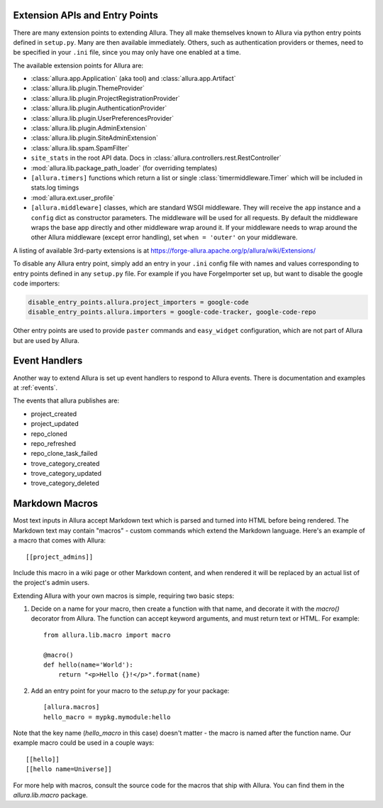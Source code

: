 ..     Licensed to the Apache Software Foundation (ASF) under one
       or more contributor license agreements.  See the NOTICE file
       distributed with this work for additional information
       regarding copyright ownership.  The ASF licenses this file
       to you under the Apache License, Version 2.0 (the
       "License"); you may not use this file except in compliance
       with the License.  You may obtain a copy of the License at

         http://www.apache.org/licenses/LICENSE-2.0

       Unless required by applicable law or agreed to in writing,
       software distributed under the License is distributed on an
       "AS IS" BASIS, WITHOUT WARRANTIES OR CONDITIONS OF ANY
       KIND, either express or implied.  See the License for the
       specific language governing permissions and limitations
       under the License.

Extension APIs and Entry Points
===============================

There are many extension points to extending Allura.  They all make themselves
known to Allura via python entry points defined in ``setup.py``.  Many are then
available immediately.  Others, such as authentication providers or themes, need
to be specified in your ``.ini`` file, since you may only have one enabled at a time.

The available extension points for Allura are:

* :class:`allura.app.Application` (aka tool) and :class:`allura.app.Artifact`
* :class:`allura.lib.plugin.ThemeProvider`
* :class:`allura.lib.plugin.ProjectRegistrationProvider`
* :class:`allura.lib.plugin.AuthenticationProvider`
* :class:`allura.lib.plugin.UserPreferencesProvider`
* :class:`allura.lib.plugin.AdminExtension`
* :class:`allura.lib.plugin.SiteAdminExtension`
* :class:`allura.lib.spam.SpamFilter`
* ``site_stats`` in the root API data.  Docs in :class:`allura.controllers.rest.RestController`
* :mod:`allura.lib.package_path_loader` (for overriding templates)
* ``[allura.timers]`` functions which return a list or single :class:`timermiddleware.Timer` which will be included in stats.log timings
* :mod:`allura.ext.user_profile`
* ``[allura.middleware]`` classes, which are standard WSGI middleware.  They will receive the ``app`` instance and a ``config`` dict as constructor parameters.
  The middleware will be used for all requests.  By default the middleware wraps the base app directly and other middleware wrap around it.
  If your middleware needs to wrap around the other Allura middleware (except error handling), set ``when = 'outer'`` on your middleware.

A listing of available 3rd-party extensions is at https://forge-allura.apache.org/p/allura/wiki/Extensions/

To disable any Allura entry point, simply add an entry in your ``.ini`` config file
with names and values corresponding to entry points defined in any ``setup.py`` file.
For example if you have ForgeImporter set up, but want to disable the google code importers:

.. code-block:: ini

    disable_entry_points.allura.project_importers = google-code
    disable_entry_points.allura.importers = google-code-tracker, google-code-repo

Other entry points are used to provide ``paster`` commands and ``easy_widget`` configuration,
which are not part of Allura but are used by Allura.


Event Handlers
==============

Another way to extend Allura is set up event handlers to respond to Allura events.
There is documentation and examples at :ref:`events`.

The events that allura publishes are:

* project_created
* project_updated
* repo_cloned
* repo_refreshed
* repo_clone_task_failed
* trove_category_created
* trove_category_updated
* trove_category_deleted


Markdown Macros
===============

Most text inputs in Allura accept Markdown text which is parsed and turned into
HTML before being rendered. The Markdown text may contain "macros" - custom
commands which extend the Markdown language. Here's an example of a macro
that comes with Allura::

    [[project_admins]]

Include this macro in a wiki page or other Markdown content, and when rendered
it will be replaced by an actual list of the project's admin users.

Extending Allura with your own macros is simple, requiring two basic steps:

1. Decide on a name for your macro, then create a function with that name, and
   decorate it with the `macro()` decorator from Allura. The function can
   accept keyword arguments, and must return text or HTML. For example::

    from allura.lib.macro import macro

    @macro()
    def hello(name='World'):
        return "<p>Hello {}!</p>".format(name)

2. Add an entry point for your macro to the `setup.py` for your package::

    [allura.macros]
    hello_macro = mypkg.mymodule:hello

Note that the key name (`hello_macro` in this case) doesn't matter - the macro
is named after the function name. Our example macro could be used in a couple
ways::

    [[hello]]
    [[hello name=Universe]]

For more help with macros, consult the source code for the macros that ship
with Allura. You can find them in the `allura.lib.macro` package.
